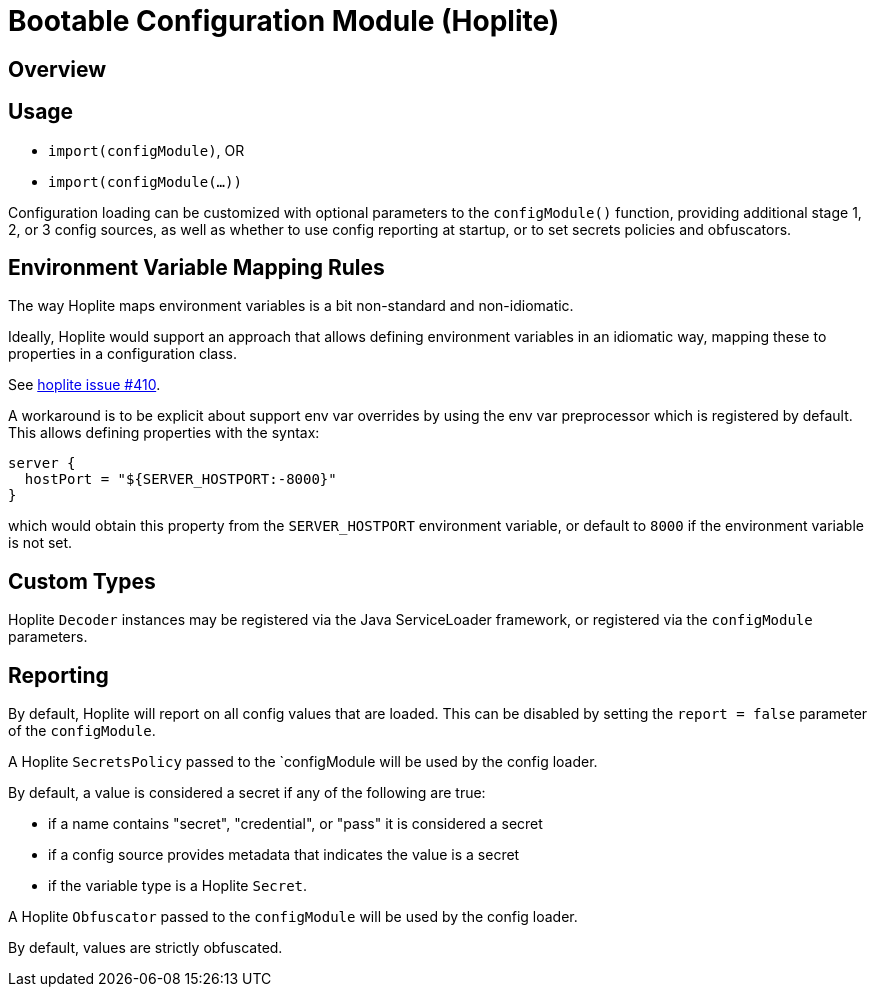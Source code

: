 # Bootable Configuration Module (Hoplite)

## Overview

## Usage

* `import(configModule)`, OR
* `import(configModule(...))`

Configuration loading can be customized with optional parameters to the `configModule()` function, providing additional stage 1, 2, or 3 config sources, as well as whether to use config reporting at startup, or to set secrets policies and obfuscators.

## Environment Variable Mapping Rules

The way Hoplite maps environment variables is a bit non-standard and non-idiomatic.

Ideally, Hoplite would support an approach that allows defining environment variables in an idiomatic way, mapping these to properties in a configuration class.

See https://github.com/sksamuel/hoplite/issues/410[hoplite issue #410].

A workaround is to be explicit about support env var overrides by using the env var preprocessor which is registered by default.
This allows defining properties with the syntax:

```
server {
  hostPort = "${SERVER_HOSTPORT:-8000}"
}
```

which would obtain this property from the `SERVER_HOSTPORT` environment variable, or default to `8000` if the environment variable is not set.

## Custom Types

Hoplite `Decoder` instances may be registered via the Java ServiceLoader framework, or registered via the `configModule` parameters.

## Reporting

By default, Hoplite will report on all config values that are loaded.
This can be disabled by setting the `report = false` parameter of the `configModule`.

A Hoplite `SecretsPolicy` passed to the `configModule will be used by the config loader.

By default, a value is considered a secret if any of the following are true:

* if a name contains "secret", "credential", or "pass" it is considered a secret
* if a config source provides metadata that indicates the value is a secret
* if the variable type is a Hoplite `Secret`.

A Hoplite `Obfuscator` passed to the `configModule` will be used by the config loader.

By default, values are strictly obfuscated.
